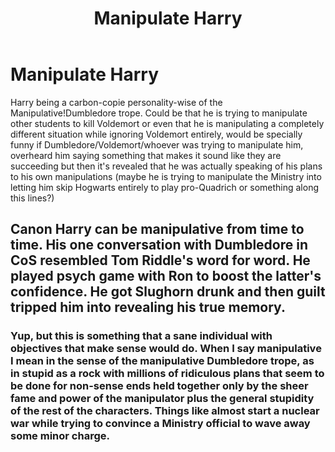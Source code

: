 #+TITLE: Manipulate Harry

* Manipulate Harry
:PROPERTIES:
:Author: JOKERRule
:Score: 8
:DateUnix: 1593877286.0
:DateShort: 2020-Jul-04
:FlairText: Prompt
:END:
Harry being a carbon-copie personality-wise of the Manipulative!Dumbledore trope. Could be that he is trying to manipulate other students to kill Voldemort or even that he is manipulating a completely different situation while ignoring Voldemort entirely, would be specially funny if Dumbledore/Voldemort/whoever was trying to manipulate him, overheard him saying something that makes it sound like they are succeeding but then it's revealed that he was actually speaking of his plans to his own manipulations (maybe he is trying to manipulate the Ministry into letting him skip Hogwarts entirely to play pro-Quadrich or something along this lines?)


** Canon Harry can be manipulative from time to time. His one conversation with Dumbledore in CoS resembled Tom Riddle's word for word. He played psych game with Ron to boost the latter's confidence. He got Slughorn drunk and then guilt tripped him into revealing his true memory.
:PROPERTIES:
:Author: InquisitorCOC
:Score: 3
:DateUnix: 1593879385.0
:DateShort: 2020-Jul-04
:END:

*** Yup, but this is something that a sane individual with objectives that make sense would do. When I say manipulative I mean in the sense of the manipulative Dumbledore trope, as in stupid as a rock with millions of ridiculous plans that seem to be done for non-sense ends held together only by the sheer fame and power of the manipulator plus the general stupidity of the rest of the characters. Things like almost start a nuclear war while trying to convince a Ministry official to wave away some minor charge.
:PROPERTIES:
:Author: JOKERRule
:Score: 1
:DateUnix: 1593888940.0
:DateShort: 2020-Jul-04
:END:

